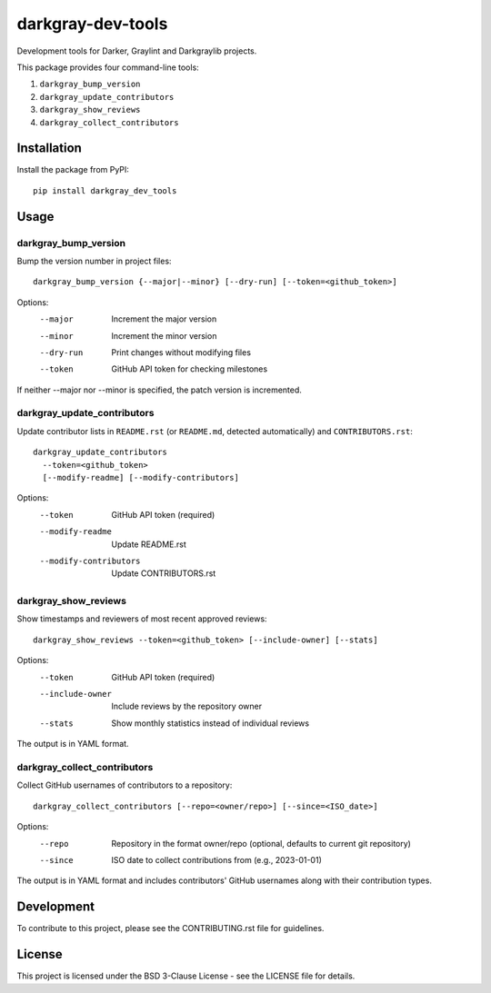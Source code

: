 ====================
 darkgray-dev-tools
====================

Development tools for Darker, Graylint and Darkgraylib projects.

This package provides four command-line tools:

1. ``darkgray_bump_version``
2. ``darkgray_update_contributors``
3. ``darkgray_show_reviews``
4. ``darkgray_collect_contributors``

Installation
------------

Install the package from PyPI::

    pip install darkgray_dev_tools

Usage
-----

darkgray_bump_version
^^^^^^^^^^^^^^^^^^^^^

Bump the version number in project files::

    darkgray_bump_version {--major|--minor} [--dry-run] [--token=<github_token>]

Options:
  --major            Increment the major version
  --minor            Increment the minor version
  --dry-run          Print changes without modifying files
  --token            GitHub API token for checking milestones

If neither --major nor --minor is specified, the patch version is incremented.

darkgray_update_contributors
^^^^^^^^^^^^^^^^^^^^^^^^^^^^

Update contributor lists in ``README.rst`` (or ``README.md``, detected automatically)
and ``CONTRIBUTORS.rst``::

    darkgray_update_contributors
      --token=<github_token>
      [--modify-readme] [--modify-contributors]

Options:
  --token                GitHub API token (required)
  --modify-readme        Update README.rst
  --modify-contributors  Update CONTRIBUTORS.rst

darkgray_show_reviews
^^^^^^^^^^^^^^^^^^^^^

Show timestamps and reviewers of most recent approved reviews::

    darkgray_show_reviews --token=<github_token> [--include-owner] [--stats]

Options:
  --token          GitHub API token (required)
  --include-owner  Include reviews by the repository owner
  --stats          Show monthly statistics instead of individual reviews

The output is in YAML format.

darkgray_collect_contributors
^^^^^^^^^^^^^^^^^^^^^^^^^^^^^

Collect GitHub usernames of contributors to a repository::

    darkgray_collect_contributors [--repo=<owner/repo>] [--since=<ISO_date>]

Options:
  --repo   Repository in the format owner/repo (optional, defaults to current git repository)
  --since  ISO date to collect contributions from (e.g., 2023-01-01)

The output is in YAML format and includes contributors' GitHub usernames along with their contribution types.

Development
-----------

To contribute to this project, please see the CONTRIBUTING.rst file for guidelines.


License
-------

This project is licensed under the BSD 3-Clause License - see the LICENSE file for details.
